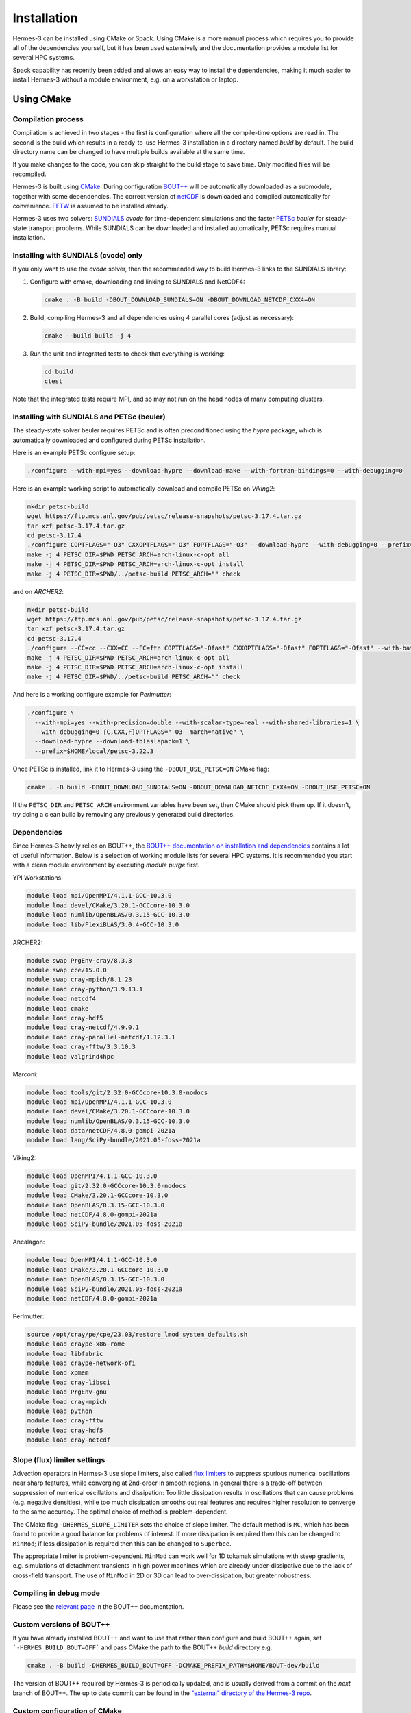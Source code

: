 .. _sec-installation:

Installation
===============

Hermes-3 can be installed using CMake or Spack. Using CMake is a more manual process 
which requires you to provide all of the dependencies yourself, but it has been used
extensively and the documentation provides a module list for several HPC systems.

Spack capability has recently been added and allows an easy way to install the 
dependencies, making it much easier to install Hermes-3 without a module environment,
e.g. on a workstation or laptop.


Using CMake
----------

Compilation process
~~~~~~~~~~

Compilation is achieved in two stages - the first is configuration where all the compile-time
options are read in. The second is the build which results in a ready-to-use Hermes-3 installation
in a directory named `build` by default. The build directory name can be changed to have
multiple builds available at the same time.

If you make changes to the code, you can skip straight to the build stage to save time.
Only modified files will be recompiled.

Hermes-3 is built using `CMake <https://cmake.org>`_. During configuration `BOUT++
<https://github.com/boutproject/BOUT-dev/>`_ will be automatically
downloaded as a submodule, together with some dependencies. The correct version 
of `netCDF <https://www.unidata.ucar.edu/software/netcdf/>`_ is downloaded 
and compiled automatically for convenience. `FFTW
<https://www.fftw.org/>`_ is assumed to be installed already. 

Hermes-3 uses two solvers: `SUNDIALS <https://computing.llnl.gov/projects/sundials>`_ `cvode` for
time-dependent simulations and the faster `PETSc
<https://petsc.org>`_ `beuler` for steady-state transport problems. While SUNDIALS
can be downloaded and installed automatically, PETSc requires manual installation.

Installing with SUNDIALS (cvode) only
~~~~~~~~~~

If you only want to use the `cvode` solver, then the
recommended way to build Hermes-3 links to the SUNDIALS library:


1. Configure with cmake, downloading and linking to SUNDIALS and NetCDF4:

   .. code-block:: bash

      cmake . -B build -DBOUT_DOWNLOAD_SUNDIALS=ON -DBOUT_DOWNLOAD_NETCDF_CXX4=ON

2. Build, compiling Hermes-3 and all dependencies using 4 parallel cores (adjust as necessary):

   .. code-block:: bash

      cmake --build build -j 4

3. Run the unit and integrated tests to check that everything is working:

   .. code-block:: bash

      cd build
      ctest

Note that the integrated tests require MPI, and so may not run on the
head nodes of many computing clusters.


Installing with SUNDIALS and PETSc (beuler)
~~~~~~~~~~

The steady-state solver beuler requires PETSc and is often preconditioned using the `hypre`
package, which is automatically downloaded and configured during PETSc installation.

Here is an example PETSc configure setup:

.. code-block:: bash

   ./configure --with-mpi=yes --download-hypre --download-make --with-fortran-bindings=0 --with-debugging=0

Here is an example working script to automatically download and compile PETSc on `Viking2`:

.. code-block:: bash

      mkdir petsc-build
      wget https://ftp.mcs.anl.gov/pub/petsc/release-snapshots/petsc-3.17.4.tar.gz
      tar xzf petsc-3.17.4.tar.gz
      cd petsc-3.17.4
      ./configure COPTFLAGS="-O3" CXXOPTFLAGS="-O3" FOPTFLAGS="-O3" --download-hypre --with-debugging=0 --prefix=../petsc-build
      make -j 4 PETSC_DIR=$PWD PETSC_ARCH=arch-linux-c-opt all
      make -j 4 PETSC_DIR=$PWD PETSC_ARCH=arch-linux-c-opt install
      make -j 4 PETSC_DIR=$PWD/../petsc-build PETSC_ARCH="" check

and on `ARCHER2`:

.. code-block:: bash

      mkdir petsc-build
      wget https://ftp.mcs.anl.gov/pub/petsc/release-snapshots/petsc-3.17.4.tar.gz
      tar xzf petsc-3.17.4.tar.gz
      cd petsc-3.17.4
      ./configure --CC=cc --CXX=CC --FC=ftn COPTFLAGS="-Ofast" CXXOPTFLAGS="-Ofast" FOPTFLAGS="-Ofast" --with-batch --known-64-bit-blas-indices=0 --known-sdor-returns-double=0 --known-snrm2-returns-double=0 --with-fortran-bindings=0 --download-hypre --with-debugging=0 --prefix=../petsc-build
      make -j 4 PETSC_DIR=$PWD PETSC_ARCH=arch-linux-c-opt all
      make -j 4 PETSC_DIR=$PWD PETSC_ARCH=arch-linux-c-opt install
      make -j 4 PETSC_DIR=$PWD/../petsc-build PETSC_ARCH="" check

And here is a working configure example for `Perlmutter`:

.. code-block:: bash

    ./configure \
      --with-mpi=yes --with-precision=double --with-scalar-type=real --with-shared-libraries=1 \
      --with-debugging=0 {C,CXX,F}OPTFLAGS="-O3 -march=native" \
      --download-hypre --download-fblaslapack=1 \
      --prefix=$HOME/local/petsc-3.22.3

Once PETSc is installed, link it to Hermes-3 using the ``-DBOUT_USE_PETSC=ON`` CMake flag:

.. code-block:: bash

      cmake . -B build -DBOUT_DOWNLOAD_SUNDIALS=ON -DBOUT_DOWNLOAD_NETCDF_CXX4=ON -DBOUT_USE_PETSC=ON

If the ``PETSC_DIR`` and ``PETSC_ARCH`` environment variables have been set,
then CMake should pick them up. If it doesn't, try doing a clean build by removing
any previously generated build directories.


Dependencies
~~~~~~~~~~
Since Hermes-3 heavily relies on BOUT++, the `BOUT++ documentation on installation and
dependencies <https://bout-dev.readthedocs.io/en/stable/user_docs/quickstart.html#prerequisites>`_ 
contains a lot of useful information. Below is a selection of working module lists
for several HPC systems. It is recommended you start with a clean module environment 
by executing `module purge` first.

YPI Workstations:

.. code-block:: bash

   module load mpi/OpenMPI/4.1.1-GCC-10.3.0
   module load devel/CMake/3.20.1-GCCcore-10.3.0
   module load numlib/OpenBLAS/0.3.15-GCC-10.3.0
   module load lib/FlexiBLAS/3.0.4-GCC-10.3.0

ARCHER2:

.. code-block:: bash

   module swap PrgEnv-cray/8.3.3
   module swap cce/15.0.0
   module swap cray-mpich/8.1.23
   module load cray-python/3.9.13.1 
   module load netcdf4 
   module load cmake 
   module load cray-hdf5 
   module load cray-netcdf/4.9.0.1 
   module load cray-parallel-netcdf/1.12.3.1 
   module load cray-fftw/3.3.10.3 
   module load valgrind4hpc

Marconi:

.. code-block:: bash

   module load tools/git/2.32.0-GCCcore-10.3.0-nodocs
   module load mpi/OpenMPI/4.1.1-GCC-10.3.0
   module load devel/CMake/3.20.1-GCCcore-10.3.0
   module load numlib/OpenBLAS/0.3.15-GCC-10.3.0
   module load data/netCDF/4.8.0-gompi-2021a
   module load lang/SciPy-bundle/2021.05-foss-2021a

Viking2:

.. code-block:: bash

   module load OpenMPI/4.1.1-GCC-10.3.0
   module load git/2.32.0-GCCcore-10.3.0-nodocs
   module load CMake/3.20.1-GCCcore-10.3.0
   module load OpenBLAS/0.3.15-GCC-10.3.0
   module load netCDF/4.8.0-gompi-2021a
   module load SciPy-bundle/2021.05-foss-2021a

Ancalagon:

.. code-block:: bash

   module load OpenMPI/4.1.1-GCC-10.3.0 
   module load CMake/3.20.1-GCCcore-10.3.0 
   module load OpenBLAS/0.3.15-GCC-10.3.0 
   module load SciPy-bundle/2021.05-foss-2021a 
   module load netCDF/4.8.0-gompi-2021a

Perlmutter:

.. code-block:: bash

   source /opt/cray/pe/cpe/23.03/restore_lmod_system_defaults.sh
   module load craype-x86-rome
   module load libfabric
   module load craype-network-ofi
   module load xpmem
   module load cray-libsci
   module load PrgEnv-gnu
   module load cray-mpich
   module load python
   module load cray-fftw
   module load cray-hdf5
   module load cray-netcdf

.. _sec-slope-limiter-settings:

Slope (flux) limiter settings
~~~~~~~~~~

Advection operators in Hermes-3 use slope limiters, also called `flux
limiters <https://en.wikipedia.org/wiki/Flux_limiter>`_ to suppress
spurious numerical oscillations near sharp features, while converging
at 2nd-order in smooth regions. In general there is a trade-off
between suppression of numerical oscillations and dissipation: Too
little dissipation results in oscillations that can cause problems
(e.g. negative densities), while too much dissipation smooths out real
features and requires higher resolution to converge to the same
accuracy. The optimal choice of method is problem-dependent.

The CMake flag ``-DHERMES_SLOPE_LIMITER`` sets the choice of slope
limiter.  The default method is ``MC``, which has been found to
provide a good balance for problems of interest. If more dissipation
is required then this can be changed to ``MinMod``; 
if less dissipation is required then this can be changed
to ``Superbee``.

The appropriate limiter is problem-dependent. ``MinMod`` can work well
for 1D tokamak simulations with steep gradients, e.g. simulations of detachment
transients in high power machines which are already under-dissipative
due to the lack of cross-field transport. The use of ``MinMod`` in 2D or 3D can
lead to over-dissipation, but greater robustness.


Compiling in debug mode
~~~~~~~~~~
Please see the `relevant page <https://bout-dev.readthedocs.io/en/stable/user_docs/advanced_install.html#optimisation-and-run-time-checking>`_ 
in the BOUT++ documentation.


Custom versions of BOUT++
~~~~~~~~~~

If you have already installed BOUT++ and want to use that rather than
configure and build BOUT++ again, set ```-HERMES_BUILD_BOUT=OFF``` and pass
CMake the path to the BOUT++ `build` directory e.g.

.. code-block:: bash

   cmake . -B build -DHERMES_BUILD_BOUT=OFF -DCMAKE_PREFIX_PATH=$HOME/BOUT-dev/build

The version of BOUT++ required by Hermes-3 is periodically updated, and is usually derived 
from a commit on the `next` branch of BOUT++. The up to date commit can be found in the 
`"external" directory of the Hermes-3 repo 
<https://github.com/bendudson/hermes-3/tree/master/external>`_.


Custom configuration of CMake
~~~~~~~~~~

The CMake configuration can be customised: See the `BOUT++
documentation
<https://bout-dev.readthedocs.io/en/latest/user_docs/installing.html#cmake>`_
for examples of using `cmake` arguments, or edit the compile options
interactively before building:

.. code-block:: bash

   ccmake . -B build


Troubleshooting issues
~~~~~~~~~~

The first step to troubleshooting compilation issues should always to delete
build folder for a fresh compilation. This can resolve several types of issues.

There have also been several reported issues due to Conda (e.g. making 
BOUT++ pick up the Conda MPI installation instead of the module one). A 
workaround is to compile with the CMake flag `-DBOUT_IGNORE_CONDA_ENV=ON`.


Using Spack
-----------

In this section we describe how to build Hermes-3 using `spack <https://spack.io/>`_ to manage the
installation of standard packages to your local environment. By default, dependencies like NetCDF4,
PETSc and SUNDIALS will be installed automatically, as required, but note that it's also possible to
`use your own versions of packages
<https://spack.readthedocs.io/en/latest/packages_yaml.html#external-packages>`_ (either
system-installed or locally-built). While spack *can* be used to build Hermes-3 at a particular
version, the instructions below also allow you to compile BOUT++ and Hermes-3 as part of a
development workflow, i.e. using any changes you have made to the code in the working tree of your
local repository.

These instructions were last tested using Ubuntu 22.04.1 and spack version 0.23.1.
The default environment configuration assumes you have gcc installed.

Install Spack
~~~~~~~~~~~~~

Instructions for installing spack on a variety of operating systems can be found in the `spack docs <https://spack.readthedocs.io/en/latest/getting_started.html#installation>`_.
The commands below should work for most Debian-based Linux distributions.
First, install some prerequisites, e.g for Ubuntu:

.. code-block:: bash

   sudo apt update
   sudo apt install -y build-essential ca-certificates coreutils curl environment-modules gfortran git gpg lsb-release python3 python3-distutils python3-venv unzip zip

Now, clone spack (the command below checks out version 0.23.1).

.. code-block:: bash
   
   git clone -c feature.manyFiles=true --depth=2 https://github.com/spack/spack.git -b releases/v0.23

Initialise spack. Add this command to your .bashrc or similar to make spack available in all new shells:

.. code-block:: bash
  
   . spack/share/spack/setup-env.sh

The ``spack`` command should now be available; e.g.

.. code-block:: bash

   spack --version
    > 0.23.1 (2bfcc69fa870d3c6919be87593f22647981b648a)

Libraries and executables associated with spack packages are installed to ``$SPACK_ROOT/opt/spack``
by default (``$SPACK_ROOT`` is wherever you cloned spack to). Build files, however, are placed in
``$tmpdir``, which usually resolves to ``/tmp/$USER`` on Linux systems. Since ``/tmp`` is typically
cleaned when you reboot your machine, this can be a problem if you need access to a build at some
later time. To change this behaviour, create a config.yml file:

.. code-block:: bash

   touch $HOME/.spack/config.yaml

and edit it to include

.. code-block:: yaml

   config:
      # Put builds in $SPACK_ROOT rather than $tmpdir
      build_stage:
         - $spack/var/spack/stage
         - $user_cache_path/stage

Install Dependencies
~~~~~~~~~~~~~~~~~~~~

The following instructions assume you have already git-cloned Hermes-3 and are in the root directory
of the repository.

First, update the git submodules to ensure that you have the correct version of the ``BOUT-spack``
repository checked out:

.. code-block:: bash

   git submodule update --init

At this point, standard spack commands can be used to activate the environment described in
``spack.yaml``. Alternatively, a wrapper script is provided that both activates the environment and
provides some useful bash functions and aliases. To use it, source the file with:

.. code-block:: bash

   . activate_h3env

You should see your prompt change to ``[hermes-3]``, indicating that the spack environment is active.

.. note::

   The wrapper script runs ``spacktivate . -p -v gcc`` to load a 'view' when activating the
   environment. If you choose not to use the wrapper, you'll need to run a similar command in order
   for the instructions below to work. For more info on views, see the `spack documentation
   <https://spack.readthedocs.io/en/latest/environments.html#environment-views>`_.

.. note:: 

   If you've run ``spack install`` in this environment before, it's advisable to run ``spack
   concretize -f`` at this point to ensure the concretized 'spec' is up to date. See the `spack docs
   <https://spack.readthedocs.io/en/latest/environments.html>`_ for more details.

To install all dependencies:

.. code-block:: bash

   spack install --only dependencies -j 8

where the ``-j`` argument controls the number of parallel processes used to build packages.

This initial install takes some time to complete, because spack builds a large number of low-level
packages. It's possible to speed things up by defining a `packages.yaml
<https://spack.readthedocs.io/en/latest/packages_yaml.html>`_  that points to 'external' (system)
package versions, but unless storage space is a big concern, letting spack build its own versions is
usually the most trouble-free approach. This step rarely need to be repeated in its entirety unless
moving to another version of the same compiler, or switching to a different version of spack itself.

.. tip::
   Note that it's also possible to install Hermes-3 itself as a package (remove ``--only
   dependencies`` from the above). This is the easiest approach if you just want to run the code,
   but re-installing it each time as part of a development workflow tends to be very slow. See below
   for an alternative.

Build Hermes-3 in the Spack environment
~~~~~~~~~~~~~~~~~~~~~~~~~~~~~~~~~~~~~~~

A convenient way to build Hermes-3 in development is to use the dependencies installed via the
instructions above and then call ``cmake`` directly to configure and compile Hermes-3. The wrapper
script provides a bash function ``in_h3env`` that runs commands in the hermes-3 *build* environment,
setting all of the necessary paths to find headers, link libraries etc. To build
Hermes-3 with CMake, run (e.g.):

.. code-block:: bash

   export h3_build="./builds/my_build" && in_h3env cmake -DBOUT_USE_PETSC=ON -B "$h3_build" && in_h3env cmake --build "$h3_build" -j8

In the above example, PETSc support is turned on at the configuration stage, which emulates the
result of installing Hermes-3 directly with the default ``spec`` listed in spack.yaml
(``hermes-3%gcc+petsc``).

The tests can then be run in the usual way with:

.. code-block:: bash

   cd ./builds/my_build
   ctest -j 3

If Hermes-3 was installed with the +xhermes variant (as it is by default), the tests should pass
without having to modify any paths.

Configuration options
~~~~~~~~~~~~~~~~~~~~~

To see which `variants` of Hermes-3 are available, run

.. code-block:: bash

   spack info --no-dependencies --no-versions hermes-3

By default, the top-level 'spec' in the environment is ``hermes-3%gcc+petsc``, which tells spack to
configure Hermes-3 with PETSc support and build with gcc. To change this, first modify spack.yaml
(e.g. to configure without PETSc support):

.. code-block:: yaml

   spack:
      specs:
         - hermes-3%gcc~petsc
   ...

then (re-)install packages as necessary:

.. code-block:: bash

   spack install --only dependencies -j 8

.. important::
   If you're installing Hermes-3 with CMake (i.e. using ``spack install --only dependencies``), this procedure will update the installed 
   dependencies according to the spec in spack.yaml, but **you'll still need to supply the appropriate configuration options to CMake**.
   If you're installing Hermes-3 with spack directly, the correct configuration options will be set automatically.

Useful spack commands/tips
~~~~~~~~~~~~~~~~~~~~~~~~~~

Updating your environment
^^^^^^^^^^^^^^^^^^^^^^^^^

Most of the time, spack will detect when the 'spec' in spack.yaml has changed and run ``spack
concretize`` automatically to regenerate all of the package details in ``spack.lock``. If you've
made changes that aren't captured by the 'spec' string (for example, if the packages in the
BOUT-spack submodule have been updated) , you'll need to force the update with 
  
.. code-block:: bash

   spack concretize -f

If in any doubt, run the above to ensure your environment is updated correctly.

Examining the current environment spec
^^^^^^^^^^^^^^^^^^^^^^^^^^^^^^^^^^^^^^

To see a list of the packages that are installed / will be installed, run

.. code-block:: bash
  
   spack spec

Checking package paths 
^^^^^^^^^^^^^^^^^^^^^^

To see lib, bin, and include paths for installed packages, run

.. code-block:: bash
  
   spack find --paths [package_name]

Changing the build type
^^^^^^^^^^^^^^^^^^^^^^^

To change the build type of Hermes-3 when spack-installing the package directly, set the
'build_type' variant in spack.yaml, e.g.:

.. code-block:: yaml
  
   spack:
      specs:
         - hermes-3%gcc+petsc build_type=Debug

Next Steps
----------

You are now ready to try running the examples in the ``build/examples/`` folder. See https://hermes3.readthedocs.io/en/latest/examples.html.